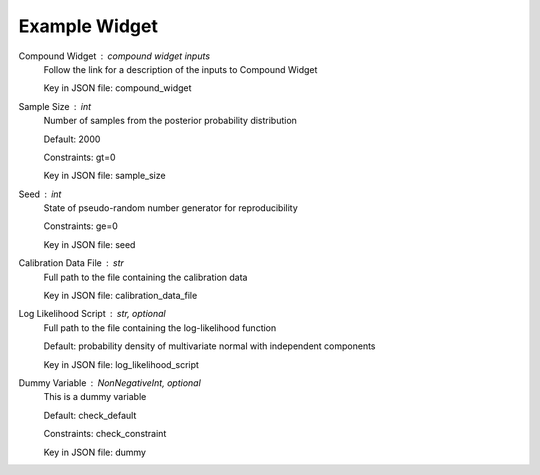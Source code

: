 
.. _Example Widget User Inputs:

Example Widget
==============


.. _Example Widget compound_widget:

Compound Widget : *compound widget inputs*
	Follow the link for a description of the inputs to Compound Widget

	Key in JSON file: compound_widget

	.. seealso::

		:ref:`Compound Widget <UCSD_TMCMC User Inputs>`
			User inputs for Compound Widget


.. _Example Widget sample_size:

Sample Size : *int*
	Number of samples from the posterior probability distribution

	Default: 2000

	Constraints: gt=0

	Key in JSON file: sample_size


.. _Example Widget seed:

Seed : *int*
	State of pseudo-random number generator for reproducibility

	Constraints: ge=0

	Key in JSON file: seed

	.. seealso::

		:ref:`seed <UCSD_TMCMC seed>`
			Compare with this parameter too


.. _Example Widget calibration_data_file:

Calibration Data File : *str*
	Full path to the file containing the calibration data

	Key in JSON file: calibration_data_file


.. _Example Widget log_likelihood_script:

Log Likelihood Script : *str, optional*
	Full path to the file containing the log-likelihood function

	Default: probability density of multivariate normal with independent components

	Key in JSON file: log_likelihood_script

	.. seealso::

		:ref:`log_likelihood_script <UCSD_TMCMC log_likelihood_script>`
			This is also relevant to this parameter and adds some context 


.. _Example Widget dummy:

Dummy Variable : *NonNegativeInt, optional*
	This is a dummy variable

	Default: check_default

	Constraints: check_constraint

	Key in JSON file: dummy


.. seealso::

	`Defining the log-likelihood function <https://nheri-simcenter.github.io/quoFEM-Documentation/common/user_manual/usage/desktop/UCSD_UQ_TMCMC.html#defining-the-log-likelihood-function>`_
		Can link to external webpages too

	`Calibration data file <https://nheri-simcenter.github.io/quoFEM-Documentation/common/user_manual/usage/desktop/UCSD_UQ_TMCMC.html#usage>`_
		Look at the requirements of how to define the calibration data file



